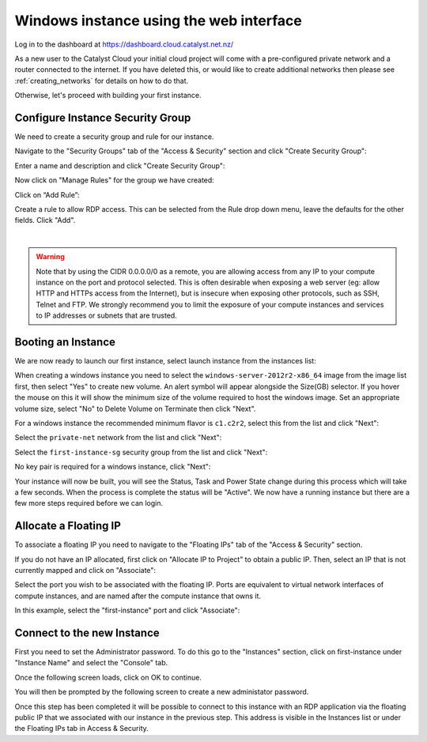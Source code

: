 ****************************************
Windows instance using the web interface
****************************************

Log in to the dashboard at https://dashboard.cloud.catalyst.net.nz/

As a new user to the Catalyst Cloud your initial cloud project will come with a pre-configured
private network and a router connected to the internet. If you have deleted this, or would like to
create additional networks then please see :ref:`creating_networks` for details on how to do that.

Otherwise, let's proceed with building your first instance.

Configure Instance Security Group
=================================

We need to create a security group and rule for our instance.

Navigate to the "Security Groups" tab of the "Access & Security" section and
click "Create Security Group":

.. image:: ../_static/fi-security-group-create-1.png
   :align: center

Enter a name and description and click "Create Security Group":

.. image:: ../_static/fi-security-group-create-2.png
   :align: center

Now click on "Manage Rules" for the group we have created:

.. image:: ../_static/fi-security-group-rules-manage.png
   :align: center

Click on “Add Rule”:

.. image:: ../_static/fi-security-group-rule-add.png
   :align: center

Create a rule to allow RDP access. This can be selected from the Rule drop down
menu, leave the defaults for the other fields. Click "Add".

.. image:: ../_static/fi-rdp-rule.png

|

.. warning::

  Note that by using the CIDR 0.0.0.0/0 as a remote, you are allowing access
  from any IP to your compute instance on the port and protocol selected. This
  is often desirable when exposing a web server (eg: allow HTTP and HTTPs
  access from the Internet), but is insecure when exposing other protocols,
  such as SSH, Telnet and FTP. We strongly recommend you to limit the exposure
  of your compute instances and services to IP addresses or subnets that are
  trusted.

Booting an Instance
===================

We are now ready to launch our first instance, select launch instance from the
instances list:

.. image:: ../_static/fi-instance-launch.png
   :align: center

When creating a windows instance you need to select the
``windows-server-2012r2-x86_64`` image from the image list first, then select
"Yes" to create new volume.  An alert symbol will appear alongside the Size(GB)
selector.  If you hover the mouse on this it will show the minimum size of the
volume required to host the windows image.  Set an appropriate volume size,
select "No" to Delete Volume on Terminate then click "Next".

.. image:: ../_static/fi-windows-volume.png
   :align: center

For a windows instance the recommended minimum flavor is ``c1.c2r2``, select
this from the list and click "Next":

.. image:: ../_static/fi-windows-flavor.png
   :align: center

Select the ``private-net`` network from the list and click "Next":

.. image:: ../_static/fi-launch-instance-networks.png
   :align: center

Select the ``first-instance-sg`` security group from the list and click "Next":

.. image:: ../_static/fi-launch-instance-security-groups.png
   :align: center

No key pair is required for a windows instance, click "Next":



Your instance will now be built, you will see the Status, Task and Power State
change during this process which will take a few seconds. When the process is
complete the status will be "Active". We now have a running instance but there
are a few more steps required before we can login.

Allocate a Floating IP
======================

To associate a floating IP you need to navigate to the "Floating IPs" tab of
the "Access & Security" section.

If you do not have an IP allocated, first click on "Allocate IP to Project" to
obtain a public IP. Then, select an IP that is not currently mapped and click
on "Associate":

.. image:: ../_static/fi-floating-ip.png
   :align: center

Select the port you wish to be associated with the floating IP. Ports are
equivalent to virtual network interfaces of compute instances, and are named
after the compute instance that owns it.

In this example, select the "first-instance" port and click "Associate":

.. image:: ../_static/fi-floating-ip-associate.png
   :align: center

Connect to the new Instance
===========================
First you need to set the Administrator password. To do this go to the
"Instances" section, click on first-instance under "Instance Name" and select
the "Console" tab.

Once the following screen loads, click on OK to continue.

.. image:: ../_static/fi-windows-login.png

You will then be prompted by the following screen to create a new administator
password.

.. image:: ../_static/fi-windows-login-2.png

Once this step has been completed it will be possible to connect to this
instance with an RDP application via the floating public IP that we
associated with our instance in the previous step. This address is visible in
the Instances list or under the Floating IPs tab in Access & Security.
